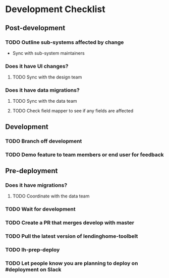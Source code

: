 * Development Checklist
** Post-development
*** TODO Outline sub-systems affected by change
- Sync with sub-system maintainers
*** Does it have UI changes?
**** TODO Sync with the design team
*** Does it have data migrations?
**** TODO Sync with the data team
**** TODO Check field mapper to see if any fields are affected
** Development
*** TODO Branch off development
*** TODO Demo feature to team members or end user for feedback
** Pre-deployment
*** Does it have migrations?
**** TODO Coordinate with the data team
*** TODO Wait for development
*** TODO Create a PR that merges develop with master
*** TODO Pull the latest version of lendinghome-toolbelt
*** TODO lh-prep-deploy
*** TODO Let people know you are planning to deploy on #deployment on Slack
